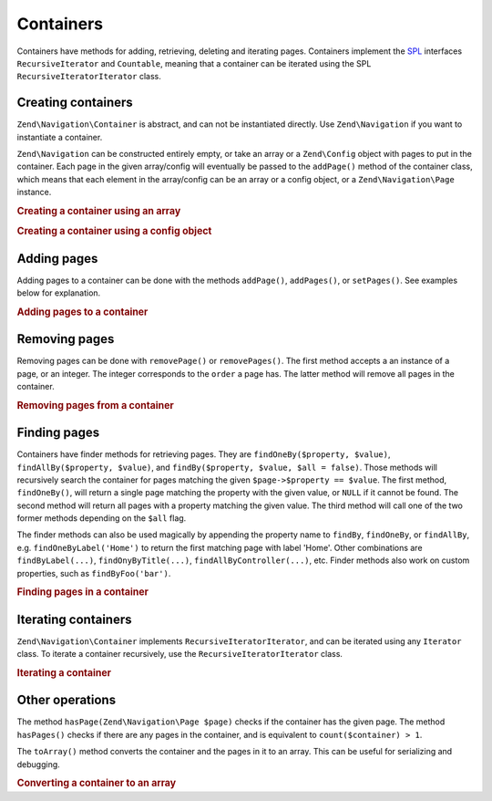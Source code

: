 .. _zend.navigation.containers:

Containers
==========

Containers have methods for adding, retrieving, deleting and iterating pages. Containers implement the `SPL`_
interfaces ``RecursiveIterator`` and ``Countable``, meaning that a container can be iterated using the SPL
``RecursiveIteratorIterator`` class.

.. _zend.navigation.containers.creating:

Creating containers
-------------------

``Zend\Navigation\Container`` is abstract, and can not be instantiated directly. Use ``Zend\Navigation`` if you
want to instantiate a container.

``Zend\Navigation`` can be constructed entirely empty, or take an array or a ``Zend\Config`` object with pages to
put in the container. Each page in the given array/config will eventually be passed to the ``addPage()`` method of
the container class, which means that each element in the array/config can be an array or a config object, or a
``Zend\Navigation\Page`` instance.

.. _zend.navigation.containers.creating.example.array:

.. rubric:: Creating a container using an array

.. code-block:: php
   :linenos:

   /*
    * Create a container from an array
    *
    * Each element in the array will be passed to
    * Zend\Navigation\Page::factory() when constructing.
    */
   $container = new Zend\Navigation(array(
       array(
           'label' => 'Page 1',
           'id' => 'home-link',
           'uri' => '/',
       ),
       array(
           'label' => 'Zend',
           'uri' => 'http://www.zend-project.com/',
           'order' => 100,
       ),
       array(
           'label' => 'Page 2',
           'controller' => 'page2',
           'pages' => array(
               array(
                   'label' => 'Page 2.1',
                   'action' => 'page2_1',
                   'controller' => 'page2',
                   'class' => 'special-one',
                   'title' => 'This element has a special class',
                   'active' => true,
               ),
               array(
                   'label' => 'Page 2.2',
                   'action' => 'page2_2',
                   'controller' => 'page2',
                   'class' => 'special-two',
                   'title' => 'This element has a special class too',
               ),
           ),
       ),
       array(
           'label' => 'Page 2 with params',
           'action' => 'index',
           'controller' => 'page2',
           // specify a param or two,
           'params' => array(
               'format' => 'json',
               'foo' => 'bar',
           )
       ),
       array(
           'label' => 'Page 2 with params and a route',
           'action' => 'index',
           'controller' => 'page2',
           // specify a route name and a param for the route
           'route' => 'nav-route-example',
           'params' => array(
               'format' => 'json',
           ),
       ),
       array(
           'label' => 'Page 3',
           'action' => 'index',
           'controller' => 'index',
           'module' => 'mymodule',
           'reset_params' => false,
       ),
       array(
           'label' => 'Page 4',
           'uri' => '#',
           'pages' => array(
               array(
                   'label' => 'Page 4.1',
                   'uri' => '/page4',
                   'title' => 'Page 4 using uri',
                   'pages' => array(
                       array(
                           'label' => 'Page 4.1.1',
                           'title' => 'Page 4 using mvc params',
                           'action' => 'index',
                           'controller' => 'page4',
                           // let's say this page is active
                           'active' => '1',
                       )
                   ),
               ),
           ),
       ),
       array(
           'label' => 'Page 0?',
           'uri' => '/setting/the/order/option',
           // setting order to -1 should make it appear first
           'order' => -1,
       ),
       array(
           'label' => 'Page 5',
           'uri' => '/',
           // this page should not be visible
           'visible' => false,
           'pages' => array(
               array(
                   'label' => 'Page 5.1',
                   'uri' => '#',
                   'pages' => array(
                       array(
                           'label' => 'Page 5.1.1',
                           'uri' => '#',
                           'pages' => array(
                               array(
                                   'label' => 'Page 5.1.2',
                                   'uri' => '#',
                                   // let's say this page is active
                                   'active' => true,
                               ),
                           ),
                       ),
                   ),
               ),
           ),
       ),
       array(
           'label' => 'ACL page 1 (guest)',
           'uri' => '#acl-guest',
           'resource' => 'nav-guest',
           'pages' => array(
               array(
                   'label' => 'ACL page 1.1 (foo)',
                   'uri' => '#acl-foo',
                   'resource' => 'nav-foo',
               ),
               array(
                   'label' => 'ACL page 1.2 (bar)',
                   'uri' => '#acl-bar',
                   'resource' => 'nav-bar',
               ),
               array(
                   'label' => 'ACL page 1.3 (baz)',
                   'uri' => '#acl-baz',
                   'resource' => 'nav-baz',
               ),
               array(
                   'label' => 'ACL page 1.4 (bat)',
                   'uri' => '#acl-bat',
                   'resource' => 'nav-bat',
               ),
           ),
       ),
       array(
           'label' => 'ACL page 2 (member)',
           'uri' => '#acl-member',
           'resource' => 'nav-member',
       ),
       array(
           'label' => 'ACL page 3 (admin',
           'uri' => '#acl-admin',
           'resource' => 'nav-admin',
           'pages' => array(
               array(
                   'label' => 'ACL page 3.1 (nothing)',
                   'uri' => '#acl-nada',
               ),
           ),
       ),
       array(
           'label' => 'Zend Framework',
           'route' => 'zf-route',
       ),
   ));

.. _zend.navigation.containers.creating.example.config:

.. rubric:: Creating a container using a config object

.. code-block:: php
   :linenos:

   /* CONTENTS OF /path/to/navigation.xml:
   <?xml version="1.0" encoding="UTF-8"?>
   <config>
       <nav>

           <zend>
               <label>Zend</label>
               <uri>http://www.zend-project.com/</uri>
               <order>100</order>
           </zend>

           <page1>
               <label>Page 1</label>
               <uri>page1</uri>
               <pages>

                   <page1_1>
                       <label>Page 1.1</label>
                       <uri>page1/page1_1</uri>
                   </page1_1>

               </pages>
           </page1>

           <page2>
               <label>Page 2</label>
               <uri>page2</uri>
               <pages>

                   <page2_1>
                       <label>Page 2.1</label>
                       <uri>page2/page2_1</uri>
                   </page2_1>

                   <page2_2>
                       <label>Page 2.2</label>
                       <uri>page2/page2_2</uri>
                       <pages>

                           <page2_2_1>
                               <label>Page 2.2.1</label>
                               <uri>page2/page2_2/page2_2_1</uri>
                           </page2_2_1>

                           <page2_2_2>
                               <label>Page 2.2.2</label>
                               <uri>page2/page2_2/page2_2_2</uri>
                               <active>1</active>
                           </page2_2_2>

                       </pages>
                   </page2_2>

                   <page2_3>
                       <label>Page 2.3</label>
                       <uri>page2/page2_3</uri>
                       <pages>

                           <page2_3_1>
                               <label>Page 2.3.1</label>
                               <uri>page2/page2_3/page2_3_1</uri>
                           </page2_3_1>

                           <page2_3_2>
                               <label>Page 2.3.2</label>
                               <uri>page2/page2_3/page2_3_2</uri>
                               <visible>0</visible>
                               <pages>

                                       <page2_3_2_1>
                                           <label>Page 2.3.2.1</label>
                                           <uri>page2/page2_3/page2_3_2/1</uri>
                                           <active>1</active>
                                       </page2_3_2_1>

                                       <page2_3_2_2>
                                           <label>Page 2.3.2.2</label>
                                           <uri>page2/page2_3/page2_3_2/2</uri>
                                           <active>1</active>

                                           <pages>
                                               <page_2_3_2_2_1>
                                                   <label>Ignore</label>
                                                   <uri>#</uri>
                                                   <active>1</active>
                                               </page_2_3_2_2_1>
                                           </pages>
                                       </page2_3_2_2>

                               </pages>
                           </page2_3_2>

                           <page2_3_3>
                               <label>Page 2.3.3</label>
                               <uri>page2/page2_3/page2_3_3</uri>
                               <resource>admin</resource>
                               <pages>

                                       <page2_3_3_1>
                                           <label>Page 2.3.3.1</label>
                                           <uri>page2/page2_3/page2_3_3/1</uri>
                                           <active>1</active>
                                       </page2_3_3_1>

                                       <page2_3_3_2>
                                           <label>Page 2.3.3.2</label>
                                           <uri>page2/page2_3/page2_3_3/2</uri>
                                           <resource>guest</resource>
                                           <active>1</active>
                                       </page2_3_3_2>

                               </pages>
                           </page2_3_3>

                       </pages>
                   </page2_3>

               </pages>
           </page2>

           <page3>
               <label>Page 3</label>
               <uri>page3</uri>
               <pages>

                   <page3_1>
                       <label>Page 3.1</label>
                       <uri>page3/page3_1</uri>
                       <resource>guest</resource>
                   </page3_1>

                   <page3_2>
                       <label>Page 3.2</label>
                       <uri>page3/page3_2</uri>
                       <resource>member</resource>
                       <pages>

                           <page3_2_1>
                               <label>Page 3.2.1</label>
                               <uri>page3/page3_2/page3_2_1</uri>
                           </page3_2_1>

                           <page3_2_2>
                               <label>Page 3.2.2</label>
                               <uri>page3/page3_2/page3_2_2</uri>
                               <resource>admin</resource>
                           </page3_2_2>

                       </pages>
                   </page3_2>

                   <page3_3>
                       <label>Page 3.3</label>
                       <uri>page3/page3_3</uri>
                       <resource>special</resource>
                       <pages>

                           <page3_3_1>
                               <label>Page 3.3.1</label>
                               <uri>page3/page3_3/page3_3_1</uri>
                               <visible>0</visible>
                           </page3_3_1>

                           <page3_3_2>
                               <label>Page 3.3.2</label>
                               <uri>page3/page3_3/page3_3_2</uri>
                               <resource>admin</resource>
                           </page3_3_2>

                       </pages>
                   </page3_3>

               </pages>
           </page3>

           <home>
               <label>Home</label>
               <order>-100</order>
               <module>default</module>
               <controller>index</controller>
               <action>index</action>
           </home>

       </nav>
   </config>
    */

   $config = new Zend\Config\Xml('/path/to/navigation.xml', 'nav');
   $container = new Zend\Navigation($config);

.. _zend.navigation.containers.adding:

Adding pages
------------

Adding pages to a container can be done with the methods ``addPage()``, ``addPages()``, or ``setPages()``. See
examples below for explanation.

.. _zend.navigation.containers.adding.example:

.. rubric:: Adding pages to a container

.. code-block:: php
   :linenos:

   // create container
   $container = new Zend\Navigation();

   // add page by giving a page instance
   $container->addPage(
       Zend\Navigation\Page::factory(
           array(
               'uri' => 'http://www.example.com/',
           )
       )
   );

   // add page by giving an array
   $container->addPage(
       array(
           'uri' => 'http://www.example.com/',
       )
   );

   // add page by giving a config object
   $container->addPage(
       new Zend\Config(
           array(
               'uri' => 'http://www.example.com/',
           )
       )
   );

   $pages = array(
       array(
           'label'  => 'Save',
           'action' => 'save',
       ),
       array(
           'label' =>  'Delete',
           'action' => 'delete',
       )
   );

   // add two pages
   $container->addPages($pages);

   // remove existing pages and add the given pages
   $container->setPages($pages);

.. _zend.navigation.containers.removing:

Removing pages
--------------

Removing pages can be done with ``removePage()`` or ``removePages()``. The first method accepts a an instance of a
page, or an integer. The integer corresponds to the ``order`` a page has. The latter method will remove all pages
in the container.

.. _zend.navigation.containers.removing.example:

.. rubric:: Removing pages from a container

.. code-block:: php
   :linenos:

   $container = new Zend\Navigation(array(
       array(
           'label'  => 'Page 1',
           'action' => 'page1',
       ),
       array(
           'label'  => 'Page 2',
           'action' => 'page2',
           'order'  => 200,
       ),
       array(
           'label'  => 'Page 3',
           'action' => 'page3',
       )
   ));

   // remove page by implicit page order
   $container->removePage(0);      // removes Page 1

   // remove page by instance
   $page3 = $container->findOneByAction('page3');
   $container->removePage($page3); // removes Page 3

   // remove page by explicit page order
   $container->removePage(200);    // removes Page 2

   // remove all pages
   $container->removePages();      // removes all pages

.. _zend.navigation.containers.finding:

Finding pages
-------------

Containers have finder methods for retrieving pages. They are ``findOneBy($property, $value)``,
``findAllBy($property, $value)``, and ``findBy($property, $value, $all = false)``. Those methods will recursively
search the container for pages matching the given ``$page->$property == $value``. The first method,
``findOneBy()``, will return a single page matching the property with the given value, or ``NULL`` if it cannot be
found. The second method will return all pages with a property matching the given value. The third method will call
one of the two former methods depending on the ``$all`` flag.

The finder methods can also be used magically by appending the property name to ``findBy``, ``findOneBy``, or
``findAllBy``, e.g. ``findOneByLabel('Home')`` to return the first matching page with label 'Home'. Other
combinations are ``findByLabel(...)``, ``findOnyByTitle(...)``, ``findAllByController(...)``, etc. Finder methods
also work on custom properties, such as ``findByFoo('bar')``.

.. _zend.navigation.containers.finding.example:

.. rubric:: Finding pages in a container

.. code-block:: php
   :linenos:

   $container = new Zend\Navigation(array(
       array(
           'label' => 'Page 1',
           'uri'   => 'page-1',
           'foo'   => 'bar',
           'pages' => array(
               array(
                   'label' => 'Page 1.1',
                   'uri'   => 'page-1.1',
                   'foo'   => 'bar',
               ),
               array(
                   'label' => 'Page 1.2',
                   'uri'   => 'page-1.2',
                   'class' => 'my-class',
               ),
               array(
                   'type'   => 'uri',
                   'label'  => 'Page 1.3',
                   'uri'    => 'page-1.3',
                   'action' => 'about',
               )
           )
       ),
       array(
           'label'      => 'Page 2',
           'id'         => 'page_2_and_3',
           'class'      => 'my-class',
           'module'     => 'page2',
           'controller' => 'index',
           'action'     => 'page1',
       ),
       array(
           'label'      => 'Page 3',
           'id'         => 'page_2_and_3',
           'module'     => 'page3',
           'controller' => 'index',
       ),
   ));

   // The 'id' is not required to be unique, but be aware that
   // having two pages with the same id will render the same id attribute
   // in menus and breadcrumbs.
   $found = $container->findBy('id',
                               'page_2_and_3');      // returns Page 2
   $found = $container->findOneBy('id',
                                  'page_2_and_3');   // returns Page 2
   $found = $container->findBy('id',
                               'page_2_and_3',
                               true);                // returns Page 2 and Page 3
   $found = $container->findById('page_2_and_3');    // returns Page 2
   $found = $container->findOneById('page_2_and_3'); // returns Page 2
   $found = $container->findAllById('page_2_and_3'); // returns Page 2 and Page 3

   // Find all matching CSS class my-class
   $found = $container->findAllBy('class',
                                  'my-class');       // returns Page 1.2 and Page 2
   $found = $container->findAllByClass('my-class');  // returns Page 1.2 and Page 2

   // Find first matching CSS class my-class
   $found = $container->findOneByClass('my-class');  // returns Page 1.2

   // Find all matching CSS class non-existant
   $found = $container->findAllByClass('non-existant'); // returns array()

   // Find first matching CSS class non-existant
   $found = $container->findOneByClass('non-existant'); // returns null

   // Find all pages with custom property 'foo' = 'bar'
   $found = $container->findAllBy('foo', 'bar'); // returns Page 1 and Page 1.1

   // To achieve the same magically, 'foo' must be in lowercase.
   // This is because 'foo' is a custom property, and thus the
   // property name is not normalized to 'Foo'
   $found = $container->findAllByfoo('bar');

   // Find all with controller = 'index'
   $found = $container->findAllByController('index'); // returns Page 2 and Page 3

.. _zend.navigation.containers.iterating:

Iterating containers
--------------------

``Zend\Navigation\Container`` implements ``RecursiveIteratorIterator``, and can be iterated using any ``Iterator``
class. To iterate a container recursively, use the ``RecursiveIteratorIterator`` class.

.. _zend.navigation.containers.iterating.example:

.. rubric:: Iterating a container

.. code-block:: php
   :linenos:

   /*
    * Create a container from an array
    */
   $container = new Zend\Navigation(array(
       array(
           'label' => 'Page 1',
           'uri'   => '#',
       ),
       array(
           'label' => 'Page 2',
           'uri'   => '#',
           'pages' => array(
               array(
                   'label' => 'Page 2.1',
                   'uri'   => '#',
               ),
               array(
                   'label' => 'Page 2.2',
                   'uri'   => '#',
               )
           )
       )
       array(
           'label' => 'Page 3',
           'uri'   => '#',
       ),
   ));

   // Iterate flat using regular foreach:
   // Output: Page 1, Page 2, Page 3
   foreach ($container as $page) {
       echo $page->label;
   }

   // Iterate recursively using RecursiveIteratorIterator
   $it = new RecursiveIteratorIterator(
           $container, RecursiveIteratorIterator::SELF_FIRST);

   // Output: Page 1, Page 2, Page 2.1, Page 2.2, Page 3
   foreach ($it as $page) {
       echo $page->label;
   }

.. _zend.navigation.containers.other:

Other operations
----------------

The method ``hasPage(Zend\Navigation\Page $page)`` checks if the container has the given page. The method
``hasPages()`` checks if there are any pages in the container, and is equivalent to ``count($container) > 1``.

The ``toArray()`` method converts the container and the pages in it to an array. This can be useful for serializing
and debugging.

.. _zend.navigation.containers.other.example.toarray:

.. rubric:: Converting a container to an array

.. code-block:: php
   :linenos:

   $container = new Zend\Navigation(array(
       array(
           'label' => 'Page 1',
           'uri'   => '#',
       ),
       array(
           'label' => 'Page 2',
           'uri'   => '#',
           'pages' => array(
               array(
                   'label' => 'Page 2.1',
                   'uri'   => '#',
               ),
               array(
                   'label' => 'Page 2.2',
                  'uri'   => '#',
               ),
           ),
       ),
   ));

   var_dump($container->toArray());

   /* Output:
   array(2) {
     [0]=> array(15) {
       ["label"]=> string(6) "Page 1"
       ["id"]=> NULL
       ["class"]=> NULL
       ["title"]=> NULL
       ["target"]=> NULL
       ["rel"]=> array(0) {
       }
       ["rev"]=> array(0) {
       }
       ["order"]=> NULL
       ["resource"]=> NULL
       ["privilege"]=> NULL
       ["active"]=> bool(false)
       ["visible"]=> bool(true)
       ["type"]=> string(23) "Zend\Navigation\Page\Uri"
       ["pages"]=> array(0) {
       }
       ["uri"]=> string(1) "#"
     }
     [1]=> array(15) {
       ["label"]=> string(6) "Page 2"
       ["id"]=> NULL
       ["class"]=> NULL
       ["title"]=> NULL
       ["target"]=> NULL
       ["rel"]=> array(0) {
       }
       ["rev"]=> array(0) {
       }
       ["order"]=> NULL
       ["resource"]=> NULL
       ["privilege"]=> NULL
       ["active"]=> bool(false)
       ["visible"]=> bool(true)
       ["type"]=> string(23) "Zend\Navigation\Page\Uri"
       ["pages"]=> array(2) {
         [0]=> array(15) {
           ["label"]=> string(8) "Page 2.1"
           ["id"]=> NULL
           ["class"]=> NULL
           ["title"]=> NULL
           ["target"]=> NULL
           ["rel"]=> array(0) {
           }
           ["rev"]=> array(0) {
           }
           ["order"]=> NULL
           ["resource"]=> NULL
           ["privilege"]=> NULL
           ["active"]=> bool(false)
           ["visible"]=> bool(true)
           ["type"]=> string(23) "Zend\Navigation\Page\Uri"
           ["pages"]=> array(0) {
           }
           ["uri"]=> string(1) "#"
         }
         [1]=>
         array(15) {
           ["label"]=> string(8) "Page 2.2"
           ["id"]=> NULL
           ["class"]=> NULL
           ["title"]=> NULL
           ["target"]=> NULL
           ["rel"]=> array(0) {
           }
           ["rev"]=> array(0) {
           }
           ["order"]=> NULL
           ["resource"]=> NULL
           ["privilege"]=> NULL
           ["active"]=> bool(false)
           ["visible"]=> bool(true)
           ["type"]=> string(23) "Zend\Navigation\Page\Uri"
           ["pages"]=> array(0) {
           }
           ["uri"]=> string(1) "#"
         }
       }
       ["uri"]=> string(1) "#"
     }
   }
   */



.. _`SPL`: http://php.net/spl
